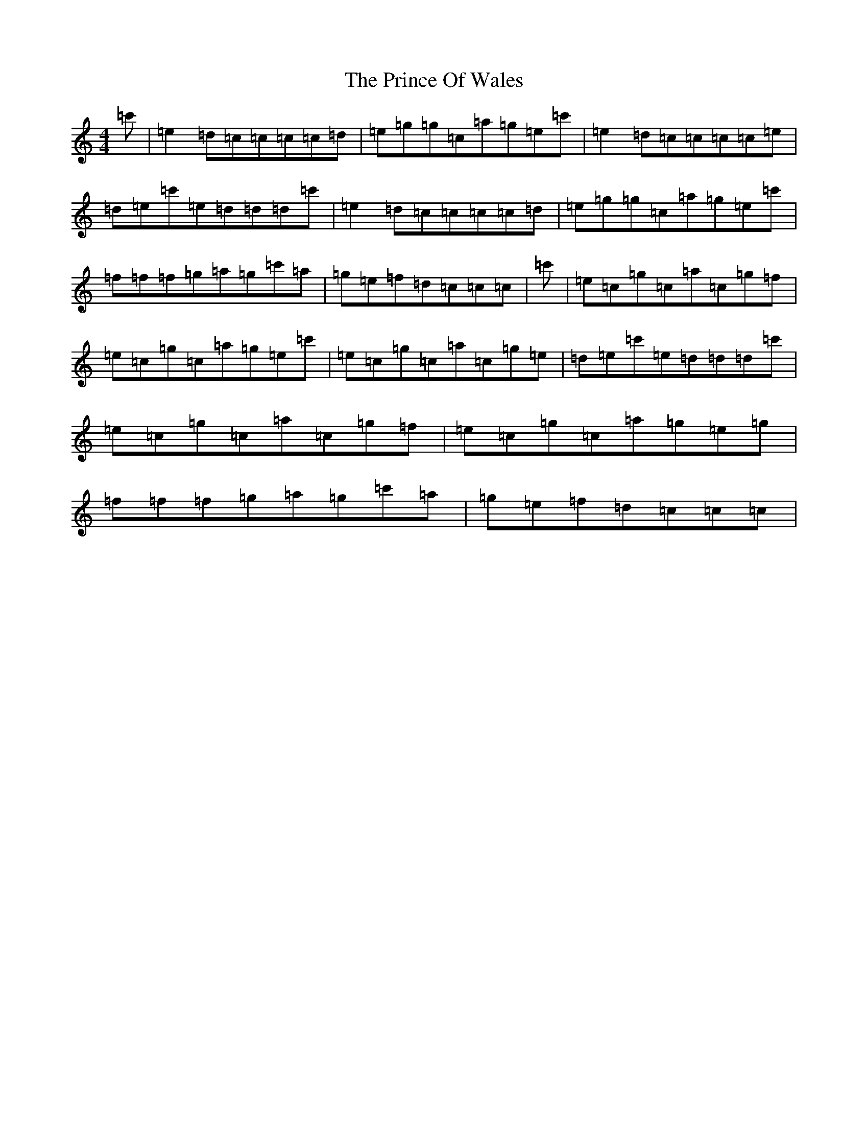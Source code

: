X: 17463
T: Prince Of Wales, The
S: https://thesession.org/tunes/8835#setting8835
R: reel
M:4/4
L:1/8
K: C Major
=c'|=e2=d=c=c=c=c=d|=e=g=g=c=a=g=e=c'|=e2=d=c=c=c=c=e|=d=e=c'=e=d=d=d=c'|=e2=d=c=c=c=c=d|=e=g=g=c=a=g=e=c'|=f=f=f=g=a=g=c'=a|=g=e=f=d=c=c=c|=c'|=e=c=g=c=a=c=g=f|=e=c=g=c=a=g=e=c'|=e=c=g=c=a=c=g=e|=d=e=c'=e=d=d=d=c'|=e=c=g=c=a=c=g=f|=e=c=g=c=a=g=e=g|=f=f=f=g=a=g=c'=a|=g=e=f=d=c=c=c|